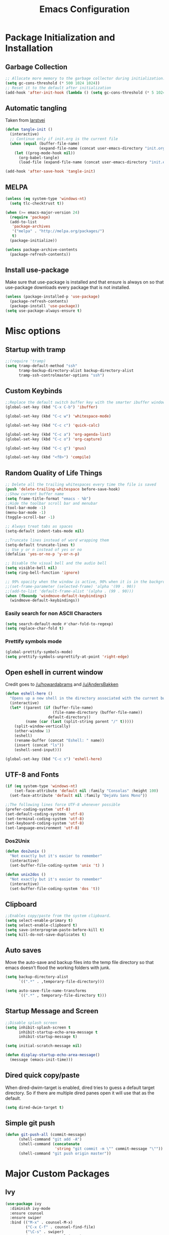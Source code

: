 #+TITLE: Emacs Configuration
#+PROPERTY: header-args :tangle yes
* Package Initialization and Installation
** Garbage Collection
#+BEGIN_SRC emacs-lisp
;; Allocate more memory to the garbage collector during initialization.
(setq gc-cons-threshold (* 500 1024 1024))
;; Reset it to the default after initialization
(add-hook 'after-init-hook (lambda () (setq gc-cons-threshold (* 5 1024 1024))))
#+END_SRC
** Automatic tangling
Taken from [[https://github.com/larstvei/dot-emacs/][larstvei]]
#+BEGIN_SRC emacs-lisp
(defun tangle-init ()
  (interactive)
  ;; Continue only if init.org is the current file
  (when (equal (buffer-file-name)
               (expand-file-name (concat user-emacs-directory "init.org")))
    (let ((prog-mode-hook nil))
      (org-babel-tangle)
      (load-file (expand-file-name (concat user-emacs-directory "init.el"))))))

(add-hook 'after-save-hook 'tangle-init)
#+END_SRC
** MELPA
#+BEGIN_SRC emacs-lisp
(unless (eq system-type 'windows-nt)
  (setq tlc-checktrust t))

(when (>= emacs-major-version 24)
  (require 'package)
  (add-to-list
   'package-archives
   '("melpa" . "http://melpa.org/packages/")
   t)
  (package-initialize))

(unless package-archive-contents
  (package-refresh-contents))

#+END_SRC
** Install use-package
Make sure that use-package is installed and that ensure is always on so that use-package downloads every package that is not installed.
#+BEGIN_SRC emacs-lisp
(unless (package-installed-p 'use-package)
  (package-refresh-contents)
  (package-install 'use-package))
(setq use-package-always-ensure t)
#+END_SRC
* Misc options
** Startup with tramp
#+BEGIN_SRC emacs-lisp
;;(require 'tramp)
(setq tramp-default-method "ssh"
      tramp-backup-directory-alist backup-directory-alist
      tramp-ssh-controlmaster-options "ssh")
#+END_SRC
** Custom Keybinds
#+BEGIN_SRC emacs-lisp
;;Replace the default switch buffer key with the smarter ibuffer window
(global-set-key (kbd "C-x C-b") 'ibuffer)

(global-set-key (kbd "C-c w") 'whitespace-mode)

(global-set-key (kbd "C-c c") 'quick-calc)

(global-set-key (kbd "C-c a") 'org-agenda-list)
(global-set-key (kbd "C-c o") 'org-capture)

(global-set-key (kbd "C-c g") 'gnus)

(global-set-key (kbd "<f8>") 'compile)
#+END_SRC
** Random Quality of Life Things
#+BEGIN_SRC emacs-lisp
;; Delete all the trailing whitespaces every time the file is saved
(push 'delete-trailing-whitespace before-save-hook)
;;Show current buffer name
(setq frame-title-format "emacs - %b")
;;Hide the toolbar scroll bar and menubar
(tool-bar-mode -1)
(menu-bar-mode -1)
(toggle-scroll-bar -1)

;; Always treat tabs as spaces
(setq-default indent-tabs-mode nil)

;;Truncate lines instead of word wrapping them
(setq-default truncate-lines t)
;; Use y or n instead of yes or no
(defalias 'yes-or-no-p 'y-or-n-p)

;; Disable the visual bell and the audio bell
(setq visible-bell nil)
(setq ring-bell-function 'ignore)

;; 99% opacity when the window is active, 90% when it is in the background.
;;(set-frame-parameter (selected-frame) 'alpha '(99 . 90))
;;(add-to-list 'default-frame-alist '(alpha . (99 . 90)))
(when (fboundp 'windmove-default-keybindings)
  (windmove-default-keybindings))
#+END_SRC
*** Easily search for non ASCII Characters
#+BEGIN_SRC emacs-lisp
(setq search-default-mode #'char-fold-to-regexp)
(setq replace-char-fold t)
#+END_SRC
*** Prettify symbols mode
#+BEGIN_SRC emacs-lisp
(global-prettify-symbols-mode)
(setq prettify-symbols-unprettify-at-point 'right-edge)
#+END_SRC
** Open eshell in current window
Credit goes to [[https://www.reddit.com/r/emacs/comments/1zkj2d/advanced_usage_of_eshell/cfugwkt][/u/howardabrams]] and [[https://www.reddit.com/r/emacs/comments/1zkj2d/advanced_usage_of_eshell/cfuuo5y][/u/AndersBakken]]
#+BEGIN_SRC emacs-lisp
(defun eshell-here ()
  "Opens up a new shell in the directory associated with the current buffer's file."
  (interactive)
  (let* ((parent (if (buffer-file-name)
                     (file-name-directory (buffer-file-name))
                   default-directory))
         (name (car (last (split-string parent "/" t)))))
    (split-window-vertically)
    (other-window 1)
    (eshell)
    (rename-buffer (concat "Eshell: " name))
    (insert (concat "ls"))
    (eshell-send-input)))

(global-set-key (kbd "C-c s") 'eshell-here)
#+END_SRC
** UTF-8 and Fonts
#+BEGIN_SRC emacs-lisp
(if (eq system-type 'windows-nt)
    (set-face-attribute 'default nil :family "Consolas" :height 100)
  (set-face-attribute 'default nil :family "DejaVu Sans Mono"))

;;The following lines force UTF-8 whenever possible
(prefer-coding-system 'utf-8)
(set-default-coding-systems 'utf-8)
(set-terminal-coding-system 'utf-8)
(set-keyboard-coding-system 'utf-8)
(set-language-environment 'utf-8)
#+END_SRC
*** Dos2Unix
#+BEGIN_SRC emacs-lisp
(defun dos2unix ()
  "Not exactly but it's easier to remember"
  (interactive)
  (set-buffer-file-coding-system 'unix 't) )

(defun unix2dos ()
  "Not exactly but it's easier to remember"
  (interactive)
  (set-buffer-file-coding-system 'dos 't))
#+END_SRC
** Clipboard
#+BEGIN_SRC emacs-lisp
;;Enables copy/paste from the system clipboard.
(setq select-enable-primary t)
(setq select-enable-clipboard t)
(setq save-interprogram-paste-before-kill t)
(setq kill-do-not-save-duplicates t)
#+END_SRC
** Auto saves
Move the auto-save and backup files into the temp file directory so that emacs doesn't flood the working folders with junk.
#+BEGIN_SRC emacs-lisp
(setq backup-directory-alist
      `((".*" . ,temporary-file-directory)))

(setq auto-save-file-name-transforms
      `((".*" , temporary-file-directory t)))
#+END_SRC
** Startup Message and Screen
#+BEGIN_SRC emacs-lisp
;;Disable splash screen
(setq inhibit-splash-screen t
      inhibit-startup-echo-area-message t
      inhibit-startup-message t)

(setq initial-scratch-message nil)

(defun display-startup-echo-area-message()
  (message (emacs-init-time)))
#+END_SRC
** Dired quick copy/paste
When dired-dwim-target is enabled, dired tries to guess a default target directory. So if there are multiple dired panes open it will use that as the default.
#+BEGIN_SRC emacs-lisp
(setq dired-dwim-target t)
#+END_SRC
** Simple git push
#+BEGIN_SRC emacs-lisp
(defun git-push-all (commit-message)
      (shell-command "git add -A")
      (shell-command (concatenate
                      'string "git commit -m \"" commit-message "\""))
      (shell-command "git push origin master"))
#+END_SRC
* Major Custom Packages
** Ivy
#+BEGIN_SRC emacs-lisp
(use-package ivy
  :diminish ivy-mode
  :ensure counsel
  :ensure swiper
  :bind (("M-x" . counsel-M-x)
         ("C-x C-f" . counsel-find-file)
         ("\C-s" . swiper)
         ("C-c i" . counsel-imenu)
         )
  :config
  (progn
    (ivy-mode 1)))
#+END_SRC
** Evil
#+BEGIN_SRC emacs-lisp
(use-package evil
  :diminish undo-tree-mode
  :diminish evil-goggles-mode
  :ensure evil-matchit
  :ensure evil-surround
  :config
  (progn
    (setq evil-mode-line-format '(before . mode-line-front-space))
    (evil-mode 1)
    ;;Disable evil in these modes
    (evil-set-initial-state 'dired-mode 'emacs)
    (evil-set-initial-state 'erc-mode 'emacs)
    (evil-set-initial-state 'term-mode 'emacs)
    (evil-set-initial-state 'eshell-mode 'emacs)
    (evil-set-initial-state 'message-mode 'emacs)
    (evil-set-initial-state 'compilation-mode 'emacs)
    (global-evil-surround-mode 1)
    (global-evil-matchit-mode 1)))
#+END_SRC

*** Evil-Lispy
#+BEGIN_SRC emacs-lisp
(use-package lispy
  :commands lispy-mode
  :diminish lispy-mode
  :diminish lispyville-mode
  :ensure lispyville
  :init
  (progn
    (add-hook 'lispy-mode-hook #'lispyville-mode)
    (add-hook 'emacs-lisp-mode-hook #'lispy-mode)
    (add-hook 'clojure-mode-hook #'lispy-mode)
    ))
#+END_SRC
** Company
#+BEGIN_SRC emacs-lisp
(use-package company
  :diminish company-mode
  ;;Complete on tab
  :bind (("TAB" . company-indent-or-complete-common))
  :init
  ;; Launch auto-complete with default settings
  (progn
    (add-hook 'after-init-hook 'global-company-mode)))
#+END_SRC
** Flycheck
#+BEGIN_SRC emacs-lisp
(use-package flycheck
  :commands global-flycheck-mode
  :init
  (progn
    (add-hook 'after-init-hook 'global-flycheck-mode)))
#+END_SRC
** Pdf-tools
#+BEGIN_SRC emacs-lisp
(use-package pdf-tools
  :mode ("\\.pdf$" . pdf-view-mode)
  :config
  (add-hook 'pdf-tools-enabled-hook 'pdf-view-midnight-minor-mode)
  (unless (eq system-type 'windows-nt)
    ;; Only install pdf tools on unix
    (pdf-tools-install)
    (define-key pdf-view-mode-map (kbd "j") 'pdf-view-next-line-or-next-page)
    (define-key pdf-view-mode-map (kbd "k") 'pdf-view-previous-line-or-previous-page)))
#+END_SRC
** mtg-deck-mode
#+BEGIN_SRC emacs-lisp
(use-package mtg-deck-mode
  :defer t)
#+END_SRC
** E-reader
#+BEGIN_SRC emacs-lisp
(use-package ereader
  :mode (("\\.epub" . ereader-mode))
  :config
  (progn
    (add-to-list 'evil-emacs-state-modes 'ereader-mode)
    (visual-line-mode 1)))
#+END_SRC
** Mingus
#+BEGIN_SRC emacs-lisp
(use-package mingus
  :commands mingus-browse
  :commands mingus-add-podcast-and-play
  :init
  (progn
    (global-set-key (kbd "C-c m") 'mingus-browse)
    ;;Disable evil in mingus
    (add-hook 'mingus-browse-hook 'evil-emacs-state)
    (add-hook 'mingus-playlist-hooks 'evil-emacs-state)
    ))
#+END_SRC
** Magit
#+BEGIN_SRC emacs-lisp
(use-package magit
  :defer t)
#+END_SRC
** Elfeed
#+BEGIN_SRC emacs-lisp
(use-package elfeed
  :commands elfeed
  :bind (("C-c e" . elfeed))
  :config
  (progn
    ;; Disable evil in all the elfeed panes
    (add-to-list 'evil-emacs-state-modes 'elfeed-show-mode)
    (add-to-list 'evil-emacs-state-modes 'elfeed-search-mode)
    (elfeed-set-max-connections 64)
    (elfeed-load-opml "~/Sync/Misc/feeds.opml")

    (defun elfeed-mark-all-as-read ()
      (interactive)
      (mark-whole-buffer)
      (elfeed-search-untag-all-unread))
    (define-key elfeed-search-mode-map (kbd "c") 'elfeed-mark-all-as-read)))
#+END_SRC
** Auctex
#+BEGIN_SRC emacs-lisp
(use-package auctex
  :ensure company-auctex
  :mode (("\\.tex$" . latex-mode)
         ("\\.latex$" . latex-mode))
  :config
  (progn
    (add-hook 'latex-mode-hook 'turn-on-auto-fill)
    (add-hook 'latex-mode-hook 'visual-line-mode)
    (company-auctex-init)))
#+END_SRC

#+RESULTS:

** Pass
#+BEGIN_SRC emacs-lisp
(use-package password-store
  :commands (password-store-copy))
#+END_SRC
** BBDB
#+BEGIN_SRC emacs-lisp
(use-package bbdb
  :commands (bbdb-insinuate-gnus)
  :ensure nil
  :config
  (progn
    (setq bbdb-check-postcode nil)
    (add-hook 'gnus-startup-hook 'bbdb-insinuate-gnus)
    (setq bbdb-file "~/Sync/Essential/bbdb")
    (bbdb-initialize 'message 'gnus)
    ;;Automatically create bbdb entries
    (bbdb-mua-auto-update-init 'gnus 'message)
    (setq bbdb-update-records-p 'create)
    (setq bbdb-ignore-message-alist '(
                                      ("From" . "mailer-daemon\\|no-reply")
                                      ("From" . "craigslist")
                                      (("To" "CC") . "mailing-list-1\\|mailing-list-2")
                                      (("To" "CC") . "superstepag@gmail.com")
                                      ))))
#+END_SRC
** Projectile
#+BEGIN_SRC emacs-lisp
(use-package projectile
  :commands projectile-mode
  :ensure counsel-projectile
  :config
  (progn
    (add-hook 'prog-mode-hook 'projectile-mode)
    (add-hook 'projectile-mode-hook 'counsel-projectile-on)))
#+END_SRC
** Currently disabled
*** Relative Line Numbers
Relative line numbers. Currently disabled, because having them seems a bit redundant with vim easymotions.
#+BEGIN_SRC emacs-lisp
;; Relative line package
(use-package nlinum-relative
  :commands nlinum-relative-mode
  :disabled t
  :init
  (progn
    (setq nlinum-relative-redisplay-delay 0)
    (setq nlinum-relative-current-symbol "")
    (setq nlinum-relative-offset 0)
    (add-hook 'prog-mode-hook 'nlinum-relative-mode))
  :config
  (progn
    (nlinum-relative-setup-evil)
    ))
#+END_SRC
Not using projectile right now.
*** notmuch
Currently using gnus for my email.
#+BEGIN_SRC emacs-lisp
(unless t
  (autoload 'notmuch "notmuch" "notmuch mail" t)
  (add-hook 'notmuch-hello-mode 'evil-emacs-state)
  (add-hook 'notmuch-message-mode 'evil-emacs-state)
  (add-hook 'notmuch-search-mode 'evil-emacs-state))
#+END_SRC
* Programming Modes
** Language Independent Settings
*** Indentation
**** Whitespace mode
Always enable whitespace mode
#+BEGIN_SRC emacs-lisp
(use-package whitespace
  :commands whitespace-mode
  :diminish whitespace-mode
  :config
  (add-hook 'prog-mode-hook 'whitespace-mode))
#+END_SRC

**** Aggressive indent
Automatic indentation.
#+BEGIN_SRC emacs-lisp
(use-package aggressive-indent
  :diminish aggressive-indent-mode
  :config
  (progn
    (global-aggressive-indent-mode)
    (add-to-list 'aggressive-indent-excluded-modes 'python-mode)))
#+END_SRC
**** Disabled
***** Indent Guides
Better indent guides. Currently disabled because they cause insane hangs in python mode.
#+BEGIN_SRC emacs-lisp
(use-package highlight-indent-guides
  :disabled t
  :commands highlight-indent-guides-mode
  :diminish highlight-indent-guides-mode
  :config
  (progn
    (setq highlight-indent-guides-method 'character)
    (add-hook 'prog-mode-hook 'highlight-indent-guides-mode)))
#+END_SRC
*** Misc
#+BEGIN_SRC emacs-lisp
(add-hook 'prog-mode-hook 'electric-pair-mode)

(use-package rainbow-delimiters
  :commands rainbow-delimiters-mode
  :init
  (add-hook 'prog-mode-hook 'rainbow-delimiters-mode))

#+END_SRC
**** Disabled
***** yasnippet
Not using yasnippet right now but it could become useful in the future.
#+BEGIN_SRC emacs-lisp
(use-package yasnippet
  :disabled t
  :ensure nil
  :commands yas-minor-mode
  :diminish yas-minor-mode
  :init
  (progn
    (add-hook 'prog-mode-hook 'yas-minor-mode)))
#+END_SRC
** C-Mode
#+BEGIN_SRC emacs-lisp
;;Indent c++ code with 4 spaces
(defun indent-c-mode-hook ()
  (setq c-basic-offset 4
        c-indent-level 4
        c-default-style "linux"))
(add-hook 'c-mode-common-hook 'indent-c-mode-hook)
#+END_SRC
** Python
*** Company-Jedi
#+BEGIN_SRC emacs-lisp
(use-package company-jedi
  :mode (("\\.py$" . python-mode))
  :config
  (progn
    (add-hook 'python-mode-hook
              (lambda ()
                (set (make-local-variable 'company-backends) '(company-tern))))
))
#+END_SRC
*** Disabled
**** Autopep8
Using flycheck instead
#+BEGIN_SRC emacs-lisp
(use-package py-autopep8
  :disabled t
  :commands py-autopep8-enable-on-save
  :mode (("\\.py$" . python-mode))
  :init
  (progn
    (add-hook 'python-mode-hook 'py-autopep8-enable-on-save))
  )
#+END_SRC
** Javascript
#+BEGIN_SRC emacs-lisp
(use-package js2-mode
  :ensure nil
  :ensure company-tern
  :mode (("\\.js$" . js2-mode))
  :config
  (progn
    (defun my-js-hook ()
      (add-to-list 'company-backends 'company-tern))
    (add-hook 'js2-mode-hook 'my-js-hook)))
#+END_SRC
** Web/HTML
#+BEGIN_SRC emacs-lisp
(use-package web-mode
  :mode (("\\.html$" . web-mode))
  :ensure company-web
  :config
  (progn
    (defun my-web-mode-hook ()
      "Hooks for Web mode."
      (setq web-mode-markup-indent-offset 2)

      (set (make-local-variable 'company-backends)
           '(company-web-html company-files))

      (whitespace-turn-off))
    (add-hook 'web-mode-hook  'my-web-mode-hook)))

(use-package skewer-mode
  :defer t
  :config
  (progn
    (add-hook 'css-mode-hook 'skewer-css-mode)
    (add-hook 'html-mode-hook 'skewer-html-mode)
    (add-to-list 'evil-emacs-state-modes 'skewer-repl-mode)
    ))

(use-package emmet-mode
  :commands emmet-mode
  :config
  (progn
    (setq emmet-move-cursor-between-quotes t)
    (add-hook 'web-mode-hook 'emmet-mode)
    (add-hook 'html-mode-hook 'emmet-mode)))
#+END_SRC
** Markdown
#+BEGIN_SRC emacs-lisp
(use-package markdown-mode
  :commands (markdown-mode gfm-mode)
  :mode (("README\\.md\\'" . gfm-mode)
         ("\\.md\\'" . markdown-mode)
         ("\\.markdown\\'" . markdown-mode))
  :config
  (progn
    (setq markdown-command "multimarkdown")
    (add-hook 'markdown-mode-hook 'visual-line-mode)))
#+END_SRC
** Shell
#+BEGIN_SRC emacs-lisp
(use-package company-shell
  :mode (("\\.sh$" . shell-script-mode))
  :config
  (progn
    (add-hook 'shell-script-mode-hook
              (lambda ()
                (set (make-local-variable 'company-backends) '(company-shell))))
    )
  )
#+END_SRC
** Lua
#+BEGIN_SRC emacs-lisp
(use-package lua-mode
  :mode (("\\.lua" . lua-mode)))
#+END_SRC
*** Company-lua
#+BEGIN_SRC emacs-lisp
(use-package company-lua
  :mode (("\\.lua" . lua-mode))
  :config
  (progn
    (add-hook 'lua-mode-hook (lambda()
                               (setq-local company-backends '(company-lua))))))
#+END_SRC
*** Flycheck-lua
#+BEGIN_SRC emacs-lisp
(use-package flymake-lua
  :mode (("\\.lua" . lua-mode)))
#+END_SRC
*** Love
#+BEGIN_SRC emacs-lisp
(use-package love-minor-mode
  :commands (love-minor-mode)
  :config
  (progn
    (add-hook 'love-minor-mode-hook
              (lambda()
                (set (make-local-variable 'compile-command)
                     (concat "love " default-directory))))))
#+END_SRC
** Scheme
#+BEGIN_SRC emacs-lisp
(use-package geiser
  :config
  (progn
    (setq geiser-active-implementations '(chicken))))
#+END_SRC
** Currently disabled
*** Slime
Not using slime right now
#+BEGIN_SRC emacs-lisp
(use-package slime
  :disabled t
  :ensure nil
  :commands slime)
#+END_SRC
*** Rust
 https://christian.kellner.me/2017/05/31/language-server-protocol-lsp-rust-and-emacs/
#+BEGIN_SRC emacs-lisp
(use-package cargo
  :commands cargo-minor-mode
  :disabled t
  :ensure nil
  :init
  (progn
    (add-hook 'rust-mode-hook 'cargo-minor-mode)))
(use-package rust-mode
  :mode (("\\.rs$" . rust-mode))
  :disabled t
  :ensure nil)

(use-package racer
  :commands racer-mode
  :disabled t
  :ensure nil
  :init
  (progn
    (setq racer-rust-src-path (file-truename "/usr/src/rust/src"))
    (add-hook 'rust-mode-hook #'racer-mode)
    (add-hook 'racer-mode-hook #'eldoc-mode)))


(use-package flycheck-rust
  :commands flycheck-rust-setup
  :disabled t
  :ensure nil
  :init
  (progn
    (add-hook 'flycheck-mode-hook #'flycheck-rust-setup)))
#+END_SRC
*** Clojure
#+BEGIN_SRC emacs-lisp
(use-package cider
  :commands (cider-jack-in)
  :disabled t
  :init
  (progn
    (add-to-list 'evil-emacs-state-modes 'cider-repl-mode)))
#+END_SRC
* Org Mode
#+BEGIN_SRC emacs-lisp
(use-package org
  :defer t
  :diminish (org-indent-mode visual-line-mode flyspell-mode evil-org-mode)
  :ensure org-bullets
  :ensure htmlize
  :config
  (progn
    (setq org-src-preserve-indentation nil
          org-edit-src-content-indentation 0
          org-src-fontify-natively t
          org-src-tab-acts-natively t
          org-confirm-babel-evaluate nil
          org-return-follows-link t
          org-startup-with-inline-images t
          ;; Automatically preview latex fragments, and store the image files in the temp directory
          ;; org-startup-with-latex-preview t
          org-latex-preview-ltxpng-directory (expand-file-name
                                              (concat temporary-file-directory "ltxpng/"))
          ;; org-latex-create-formula-image-program 'imagemagick
          org-list-allow-alphabetical t

          org-notes-location "~/Sync/Notes/"
          org-todo-location (expand-file-name
                             (concat org-notes-location "agenda.org"))
          org-default-notes-file org-todo-location

          org-agenda-files (list org-todo-location)
          )

    ;; org-src config
    (setq
     org-edit-src-content-indentation 0
     org-src-fontify-natively t
     org-src-tab-acts-natively t
     org-src-window-setup 'current-window)

    ;; Make windmove work in org-mode:
    (add-hook 'org-shiftup-final-hook 'windmove-up)
    (add-hook 'org-shiftleft-final-hook 'windmove-left)
    (add-hook 'org-shiftdown-final-hook 'windmove-down)
    (add-hook 'org-shiftright-final-hook 'windmove-right)

    (setq org-capture-templates
          '(("t" "Todo" entry (file+headline org-todo-location "Tasks")
             "* TODO %?\n  %i\n  %a")
            ("c" "Clipboard" entry (file+headline org-todo-location "Links")
             "* %?\n %x")))

    ;; Org-publish config
    (setq org-html-validation-link nil)
    (setq org-publish-project-alist
          '(("org-blog"
             ;;The directory containing our blog posts
             :base-directory "~/Sync/Notes/blog"
             ;; The directory where the final result will be copied to
             :publishing-directory "~/Sync/Notes/publish"
             :publishing-function org-html-publish-to-html
             ;; Generate a list of all posts
             :auto-sitemap t
             :sitemap-filename "index.org"
             :sitemap-title "Neosloth's Blog"
             :sitemap-file-entry-format "\"%t\" by %a on %d."
             :sitemap-date-format "%B %dth, %Y"
             :sitemap-sort-files t
             :auto-preamble t
             :html-head "<link rel=\"stylesheet\"
                       href=\"./css/style.css\" type=\"text/css\"/>"
             )
            ("org-static"
             :base-directory "~/Sync/Notes/blog"
             :base-extension "css\\|js\\|png\\|jpg\\|gif\\|pdf\\|mp3\\|ogg\\|swf\\|ico"
             :publishing-directory "~/Sync/Notes/publish"
             :recursive t
             :publishing-function org-publish-attachment)
            ("org" :components ("org-blog" "org-static"))))


    (add-hook 'org-mode-hook 'flyspell-mode)
    (add-hook 'org-mode-hook 'org-toggle-pretty-entities)
    (add-hook 'org-mode-hook 'org-bullets-mode)
    (add-hook 'evil-org-mode-hook (lambda ()
                                    (evil-org-set-key-theme)))
    (add-hook 'org-mode-hook 'org-indent-mode)
    (add-hook 'org-mode-hook 'visual-line-mode)
    )
  (require 'org-bullets)
  (require 'htmlize)
  (require 'ox-md)

  (org-babel-do-load-languages
   'org-babel-load-languages
   '((python . t)
     (java . t)
     (C . t)
     (gnuplot . t)
     (sh . t)
     (calc . t)
     (scheme . t)
     (js . t)
     ))

  (defun publish-and-push (&optional blog msg)
    "Publish a blog named BLOG and push a new git commit with MSG."
    (interactive)
    (or blog (setq blog "blog"))
    (or name (setq name (format-time-string "%FT%T%z")))
    (org-publish blog)
    (let ((default-directory (plist-get
                              (cdr (car org-publish-project-alist))
                              :publishing-directory)))
      (git-push-all msg))))
#+END_SRC

* Gnus
#+BEGIN_SRC emacs-lisp
(use-package gnus
  :commands gnus
  :ensure org-mime
  :ensure smtpmail-multi
  :config

  ;; @see http://www.emacswiki.org/emacs/GnusGmail#toc1
  (setq gnus-select-method '(nntp "news.gmane.org")) ;; if you read news groups

  (defun my-gnus-group-list-subscribed-groups ()
    "List all subscribed groups with or without un-read messages"
    (interactive)
    (gnus-group-list-all-groups 5))

  (add-hook 'gnus-group-mode-hook
            ;; list all the subscribed groups even they contain zero un-read messages
            (lambda () (local-set-key "o" 'my-gnus-group-list-subscribed-groups )))

  ;; ask encryption password once
  (setq epa-file-cache-passphrase-for-symmetric-encryption t)

  (setq gnus-thread-sort-functions
        '(gnus-thread-sort-by-most-recent-date
          (not gnus-thread-sort-by-number)))

  (setq gnus-thread-hide-subtree t)
  (setq user-mail-address "superstepag@gmail.com"
        user-full-name "Stefan Kuznetsov")

  (setq nnmail-expiry-target "nnimap+gmail:[Gmail]/Trash")
  (setq nnmail-expiry-wait 'immediate)

  (setq gnus-select-method
        '(nnimap "main"
                 (nnimap-address "imap.gmail.com")
                 (nnimap-server-port "imaps")
                 (nnimap-stream ssl)))

  (setq gnus-secondary-select-methods
        '((nnimap "official"
                  (nnimap-address "imap.gmail.com")
                  (nnimap-server-port "imaps")
                  (nnimap-stream ssl)
                  )
          (nnimap "hotmail"
                  (nnimap-address "outlook.office365.com")
                  (nnimap-server-port 993)
                  )
          ))

  (setq gnus-posting-styles
        '(((header "to" "superstepag@gmail.com")
           (address "superstepag@gmail.com"))
          ((header "to" "stepan.s.kuznetsov@gmail.com")
           (address "stepan.s.kuznetsov@gmail.com"))
          ((header "cc" "superstepag@gmail.com")
           (address "superstepag@gmail.com"))
          ((header "cc" "stepan.s.kuznetsov@gmail.com")
           (address "stepan.s.kuznetsov@gmail.com"))))

  ;;send mail config
  (setq message-send-mail-function 'smtpmail-send-it
        smtpmail-smtp-server "smtp.gmail.com"
        smtpmail-smtp-service 587
        gnus-ignored-newsgroups "^to\\.\\|^[0-9. ]+\\( \\|$\\)\\|^[\"]\"[#'()]")

  (defun my-message-mode-setup ()
    "Turn on auto fill when composing emails."
    (flyspell-mode t)
    (setq fill-column 72)
    (turn-on-auto-fill))

  (add-hook 'message-mode-hook 'my-message-mode-setup)

  (require 'org-mime)
  (setq org-mime-library 'mml)

  (defun exit-gnus-on-exit ()
    (if (and (fboundp 'gnus-group-exit)
             (gnus-alive-p))
        (with-current-buffer (get-buffer "*Group*")
          (let (gnus-interactive-exit)
            (gnus-group-exit)))))

  (add-hook 'kill-emacs-hook 'exit-gnus-on-exit))
#+END_SRC
* IRC
#+BEGIN_SRC emacs-lisp
(use-package rcirc
  :commands irc
  :init

  (defadvice rcirc (before rcirc-read-from-authinfo activate)
    "Allow rcirc to read authinfo from ~/.authinfo.gpg via the auth-source API.
     This doesn't support the chanserv auth method"
    (unless arg
      (dolist (p (auth-source-search :port '("nickserv" "bitlbee" "quakenet")
                                     :require '(:port :user :secret)))
        (let ((secret (plist-get p :secret))
              (method (intern (plist-get p :port))))
          (add-to-list 'rcirc-authinfo
                       (list (plist-get p :host)
                             method
                             (plist-get p :user)
                             (if (functionp secret)
                                 (funcall secret)
                               secret)))))))
  :config
  (progn
    (add-hook 'rcirc-mode-hook (lambda ()
                                 (flyspell-mode 1)
                                 (visual-line-mode)
                                 ;; Scroll to bottom
                                 (set (make-local-variable 'scroll-conservatively) 8192)))
    (setq rcirc-default-nick "neosloth")
    (set-face-foreground 'rcirc-my-nick "red" nil)

    (setq rcirc-server-alist
          '(("irc.freenode.net" :port 6697 :encryption tls :channels ("#emacs"))
            ("irc.lainchan.org" :port 6697 :encryption tls :channels ("#lainchan" "#xonotic"))))

    (setq rcirc-fill-flag nil)))
#+END_SRC
* TODO ERC
I prefer rcirc, however, it does not have DCC capabilities. I need to clean my ERC config up so it's only used for DCC and other advanced functionality
#+BEGIN_SRC emacs-lisp
(use-package erc
  :disabled t
  :commands irc-connect
  :ensure erc-hl-nicks
  :init
  (defun irc-connect ()
    "Connect to IRC interactively."
    (interactive)
    (setq servers '(
                    ("Freenode" . "irc.freenode.net")
                    ("Undernet" . "ix1.undernet.org")
                    ("Abjects" . "irc.abjects.net")
                    ))
    (dolist (server servers)
      (when (y-or-n-p (car server))
        (erc :server (cdr server) :port 6667))))
  :config
  (progn
    (setq erc-prompt-for-password nil)
    ;; Switch current buffer whenever you are mentioned
    (setq erc-auto-query 'buffer)
    (setq erc-nick "neosloth")
    (setq erc-kill-buffer-on-part t)
    (setq erc-autojoin-channels-alist
          '((".*freenode.net" "#emacs")
            (".*undernet.org" "#bookz")
            (".*abjects.net" "#mg-chat" "#moviegods")
            ))

    (add-hook 'window-configuration-change-hook
              '(lambda()
                 (setq erc-fill-column (- (window-width) 2))))
    (add-hook 'erc-mode-hook '(lambda()
                                (erc-hl-nicks-mode 1)
                                (toggle-truncate-lines)
                                (erc-spelling-mode 1)
                                (erc-notifications-mode 1)
                                (erc-scrolltobottom-enable)))))
#+END_SRC

* Theme
#+BEGIN_SRC emacs-lisp
(use-package zerodark-theme
  :config
  (load-theme 'zerodark t)
  (custom-set-faces
   ;; Brighter rainbow delimiters
   '(rainbow-delimiters-depth-1-face ((t (:foreground "dark orange"))))
   '(rainbow-delimiters-depth-2-face ((t (:foreground "deep pink"))))
   '(rainbow-delimiters-depth-3-face ((t (:foreground "chartreuse"))))
   '(rainbow-delimiters-depth-4-face ((t (:foreground "deep sky blue"))))
   '(rainbow-delimiters-depth-5-face ((t (:foreground "yellow"))))
   '(rainbow-delimiters-depth-6-face ((t (:foreground "orchid"))))
   '(rainbow-delimiters-depth-7-face ((t (:foreground "spring green"))))
   '(rainbow-delimiters-depth-8-face ((t (:foreground "sienna1"))))))
#+END_SRC
